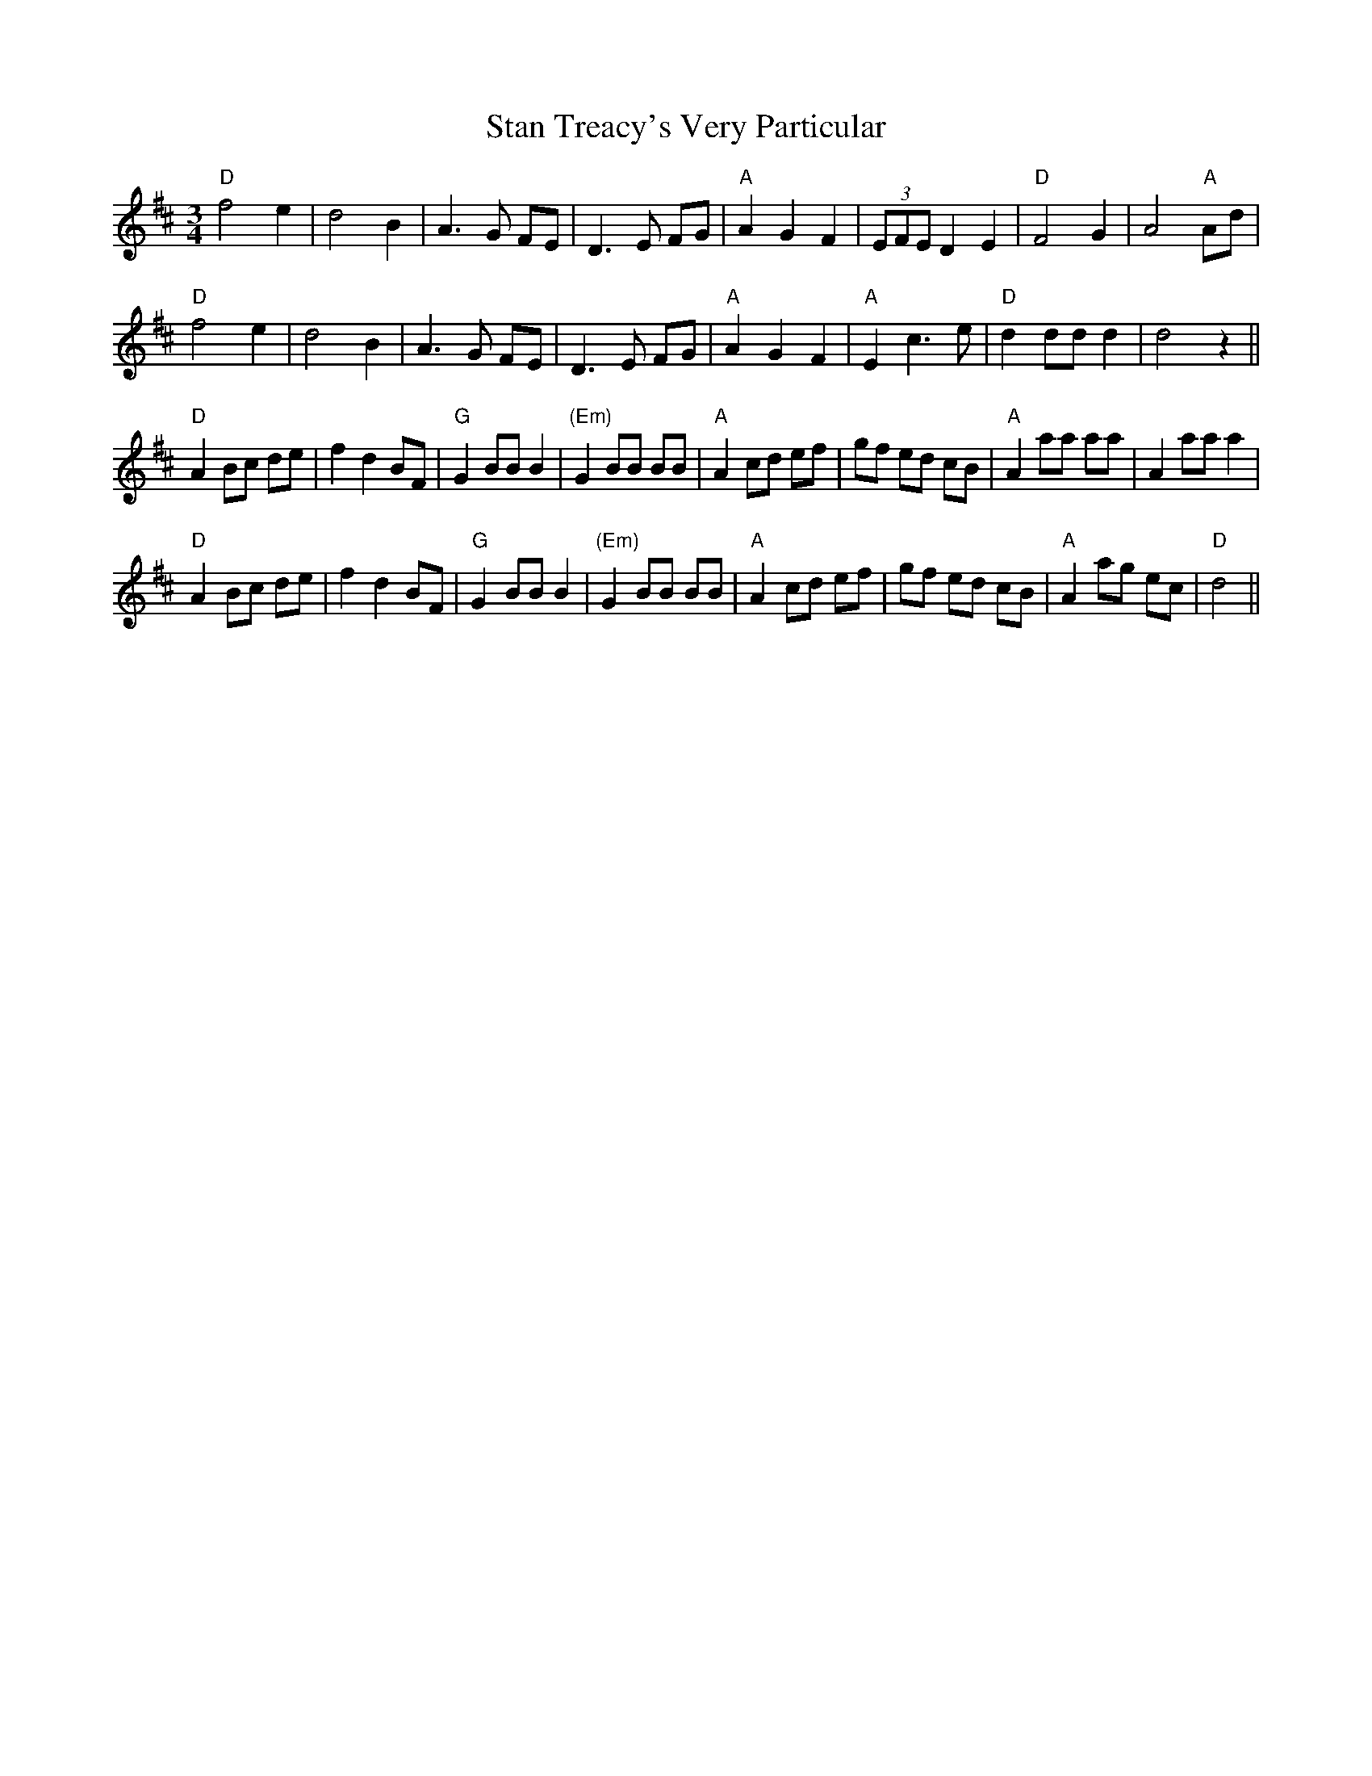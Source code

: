 X: 38362
T: Stan Treacy's Very Particular
R: waltz
M: 3/4
K: Dmajor
"D"f4e2|d4B2|A3G FE|D3E FG|"A"A2G2F2|(3EFE D2E2|"D"F4G2|A4"A"Ad|
"D"f4e2|d4B2|A3G FE|D3E FG|"A"A2G2F2|"A"E2c3e|"D"d2ddd2|d4z2||
"D"A2Bc de|f2d2BF|"G"G2BB B2|"(Em)"G2BB BB|"A"A2cd ef|gf ed cB|"A"A2aa aa|A2aaa2|
"D"A2Bc de|f2d2BF|"G"G2BB B2|"(Em)"G2BB BB|"A"A2cd ef|gf ed cB|"A"A2ag ec|"D"d4||

